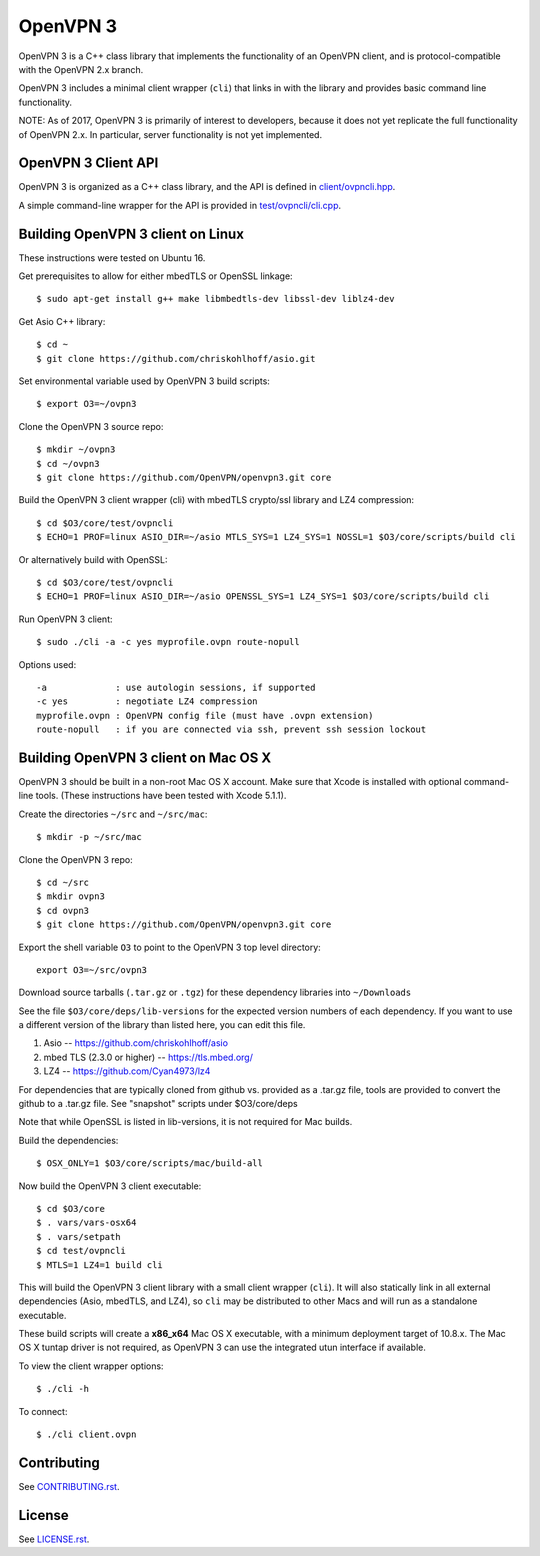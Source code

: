 OpenVPN 3
=========

OpenVPN 3 is a C++ class library that implements the functionality
of an OpenVPN client, and is protocol-compatible with the OpenVPN
2.x branch.

OpenVPN 3 includes a minimal client wrapper (``cli``) that links in with
the library and provides basic command line functionality.

NOTE: As of 2017, OpenVPN 3 is primarily of interest to developers,
because it does not yet replicate the full functionality of OpenVPN 2.x.
In particular, server functionality is not yet implemented.

OpenVPN 3 Client API
--------------------

OpenVPN 3 is organized as a C++ class library, and the API is defined in
`<client/ovpncli.hpp>`_.

A simple command-line wrapper for the API is provided in
`<test/ovpncli/cli.cpp>`_.

Building OpenVPN 3 client on Linux
----------------------------------

These instructions were tested on Ubuntu 16.

Get prerequisites to allow for either mbedTLS or OpenSSL linkage::

  $ sudo apt-get install g++ make libmbedtls-dev libssl-dev liblz4-dev

Get Asio C++ library::

  $ cd ~
  $ git clone https://github.com/chriskohlhoff/asio.git

Set environmental variable used by OpenVPN 3 build scripts::

  $ export O3=~/ovpn3

Clone the OpenVPN 3 source repo::

  $ mkdir ~/ovpn3
  $ cd ~/ovpn3
  $ git clone https://github.com/OpenVPN/openvpn3.git core

Build the OpenVPN 3 client wrapper (cli) with mbedTLS crypto/ssl library
and LZ4 compression::

  $ cd $O3/core/test/ovpncli
  $ ECHO=1 PROF=linux ASIO_DIR=~/asio MTLS_SYS=1 LZ4_SYS=1 NOSSL=1 $O3/core/scripts/build cli

Or alternatively build with OpenSSL::

  $ cd $O3/core/test/ovpncli
  $ ECHO=1 PROF=linux ASIO_DIR=~/asio OPENSSL_SYS=1 LZ4_SYS=1 $O3/core/scripts/build cli

Run OpenVPN 3 client::

  $ sudo ./cli -a -c yes myprofile.ovpn route-nopull

Options used::

  -a             : use autologin sessions, if supported
  -c yes         : negotiate LZ4 compression
  myprofile.ovpn : OpenVPN config file (must have .ovpn extension)
  route-nopull   : if you are connected via ssh, prevent ssh session lockout


Building OpenVPN 3 client on Mac OS X
-------------------------------------

OpenVPN 3 should be built in a non-root Mac OS X account.
Make sure that Xcode is installed with optional command-line tools.
(These instructions have been tested with Xcode 5.1.1).

Create the directories ``~/src`` and ``~/src/mac``::

    $ mkdir -p ~/src/mac

Clone the OpenVPN 3 repo::

    $ cd ~/src
    $ mkdir ovpn3
    $ cd ovpn3
    $ git clone https://github.com/OpenVPN/openvpn3.git core

Export the shell variable ``O3`` to point to the OpenVPN 3 top level
directory::

    export O3=~/src/ovpn3

Download source tarballs (``.tar.gz`` or ``.tgz``) for these dependency
libraries into ``~/Downloads``

See the file ``$O3/core/deps/lib-versions`` for the expected
version numbers of each dependency.  If you want to use a different
version of the library than listed here, you can edit this file.

1. Asio -- https://github.com/chriskohlhoff/asio
2. mbed TLS (2.3.0 or higher) -- https://tls.mbed.org/
3. LZ4 -- https://github.com/Cyan4973/lz4

For dependencies that are typically cloned from github vs.
provided as a .tar.gz file, tools are provided to convert
the github to a .tar.gz file.  See "snapshot" scripts under
$O3/core/deps

Note that while OpenSSL is listed in lib-versions, it is
not required for Mac builds.

Build the dependencies::

    $ OSX_ONLY=1 $O3/core/scripts/mac/build-all

Now build the OpenVPN 3 client executable::

    $ cd $O3/core
    $ . vars/vars-osx64
    $ . vars/setpath
    $ cd test/ovpncli
    $ MTLS=1 LZ4=1 build cli

This will build the OpenVPN 3 client library with a small client
wrapper (``cli``).  It will also statically link in all external
dependencies (Asio, mbedTLS, and LZ4), so ``cli`` may be distributed
to other Macs and will run as a standalone executable.

These build scripts will create a **x86_x64** Mac OS X executable,
with a minimum deployment target of 10.8.x.  The Mac OS X tuntap driver is not
required, as OpenVPN 3 can use the integrated utun interface if
available.

To view the client wrapper options::

    $ ./cli -h

To connect::

    $ ./cli client.ovpn

Contributing
------------

See `<CONTRIBUTING.rst>`_.

License
-------

See `<LICENSE.rst>`_.
